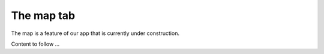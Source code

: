 The map tab
===========

The map is a feature of our app that is currently under construction.

Content to follow ...
